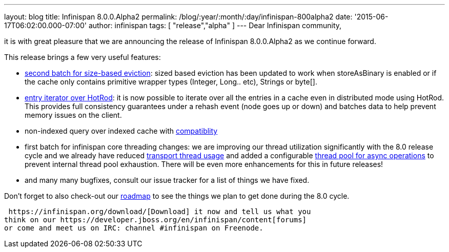 ---
layout: blog
title: Infinispan 8.0.0.Alpha2
permalink: /blog/:year/:month/:day/infinispan-800alpha2
date: '2015-06-17T06:02:00.000-07:00'
author: infinispan
tags: [ "release","alpha" ]
---
Dear Infinispan community,

it is with great pleasure that we are announcing the release of
Infinispan 8.0.0.Alpha2 as we continue forward.

This release brings a few very useful features:

* https://issues.jboss.org/browse/ISPN-5509[second batch for size-based
eviction]: sized based eviction has been updated to work when
storeAsBinary is enabled or if the cache only contains primitive wrapper
types (Integer, Long.. etc), Strings or byte[].
* https://issues.jboss.org/browse/ISPN-5219[entry iterator over HotRod]:
it is now possible to iterate over all the entries in a cache even in
distributed mode using HotRod.  This provides full consistency
guarantees under a rehash event (node goes up or down) and batches data
to help prevent memory issues on the client.
* non-indexed query over indexed cache with
https://issues.jboss.org/browse/ISPN-5519[compatiblity]
* first batch for infinispan core threading changes: we are improving
our thread utilization significantly with the 8.0 release cycle and we
already have reduced https://issues.jboss.org/browse/ISPN-5484[transport
thread usage] and added a configurable
https://issues.jboss.org/browse/ISPN-5518[thread pool for async
operations] to prevent internal thread pool exhaustion.  There will be
even more enhancements for this in future releases!
* and many many bugfixes, consult our issue tracker for a list of things
we have fixed.


Don't forget to also check-out our
 https://infinispan.org/roadmap/[roadmap] to see the things we plan to get
done during the 8.0 cycle.

 https://infinispan.org/download/[Download] it now and tell us what you
think on our https://developer.jboss.org/en/infinispan/content[forums]
or come and meet us on IRC: channel #infinispan on Freenode.
